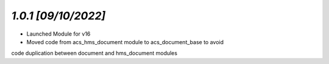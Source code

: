 `1.0.1                                                        [09/10/2022]`
***************************************************************************
- Launched Module for v16
- Moved code from acs_hms_document module to acs_document_base to avoid 
code duplication between document and hms_document modules